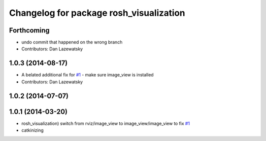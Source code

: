 ^^^^^^^^^^^^^^^^^^^^^^^^^^^^^^^^^^^^^^^^
Changelog for package rosh_visualization
^^^^^^^^^^^^^^^^^^^^^^^^^^^^^^^^^^^^^^^^

Forthcoming
-----------
* undo commit that happened on the wrong branch
* Contributors: Dan Lazewatsky

1.0.3 (2014-08-17)
------------------
* A belated additional fix for `#1 <https://github.com/OSUrobotics/rosh_desktop_plugins/issues/1>`_ - make sure image_view is installed
* Contributors: Dan Lazewatsky

1.0.2 (2014-07-07)
------------------

1.0.1 (2014-03-20)
------------------
* rosh_visualization) switch from rviz/image_view to image_view/image_view to fix `#1 <https://github.com/OSUrobotics/rosh_desktop_plugins/issues/1>`_
* catkinizing

